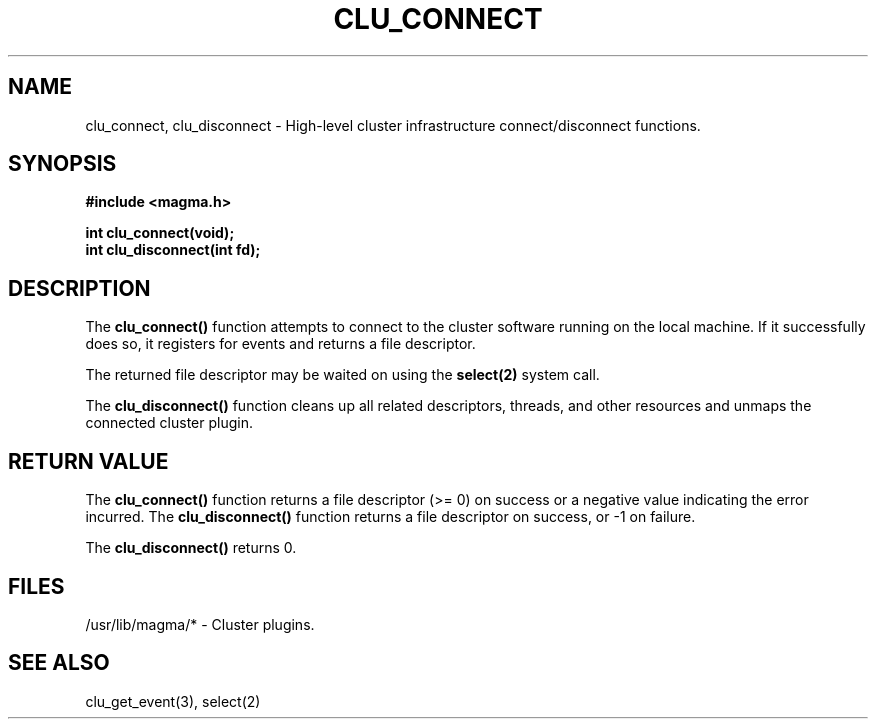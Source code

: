 .TH "CLU_CONNECT" "3" "Mar 2004" "" "Magma Cluster Plugin Library"
.SH NAME
clu_connect, clu_disconnect \-
High-level cluster infrastructure connect/disconnect functions.
.SH SYNOPSIS
.nf
.B #include <magma.h>
.sp
.BI "int clu_connect(void);"
.BI "int clu_disconnect(int fd);"
.fi
.SH DESCRIPTION
The \fBclu_connect()\fP function attempts to connect to the cluster
software running on the local machine.  If it successfully does so,
it registers for events and returns a file descriptor.
.LP
The returned file descriptor may be waited on using the \fBselect(2)\fP
system call.

The \fBclu_disconnect()\fP function cleans up all related descriptors,
threads, and other resources and unmaps the connected cluster plugin.
.SH "RETURN VALUE"
The \fBclu_connect()\fP function returns a file descriptor (>= 0) on success
or a negative value indicating the error incurred.
The \fBclu_disconnect()\fP function returns a file descriptor on success,
or -1 on failure.
.LP
The \fBclu_disconnect()\fP returns 0.
.SH "FILES"
.LP
/usr/lib/magma/* \- Cluster plugins.
.SH "SEE ALSO"
clu_get_event(3), select(2)
